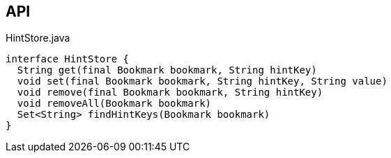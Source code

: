 :Notice: Licensed to the Apache Software Foundation (ASF) under one or more contributor license agreements. See the NOTICE file distributed with this work for additional information regarding copyright ownership. The ASF licenses this file to you under the Apache License, Version 2.0 (the "License"); you may not use this file except in compliance with the License. You may obtain a copy of the License at. http://www.apache.org/licenses/LICENSE-2.0 . Unless required by applicable law or agreed to in writing, software distributed under the License is distributed on an "AS IS" BASIS, WITHOUT WARRANTIES OR  CONDITIONS OF ANY KIND, either express or implied. See the License for the specific language governing permissions and limitations under the License.

== API

.HintStore.java
[source,java]
----
interface HintStore {
  String get(final Bookmark bookmark, String hintKey)
  void set(final Bookmark bookmark, String hintKey, String value)
  void remove(final Bookmark bookmark, String hintKey)
  void removeAll(Bookmark bookmark)
  Set<String> findHintKeys(Bookmark bookmark)
}
----


